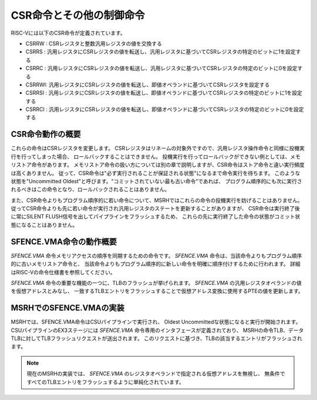 CSR命令とその他の制御命令
=========================

RISC-Vには以下のCSR命令が定義されています。

- CSRRW : CSRレジスタと整数汎用レジスタの値を交換する
- CSRRS : 汎用レジスタにCSRレジスタの値を転送し、汎用レジスタに基づいてCSRレジスタの特定のビットに1を設定する
- CSRRC : 汎用レジスタにCSRレジスタの値を転送し、汎用レジスタに基づいてCSRレジスタの特定のビットに0を設定する
- CSRRWI: 汎用レジスタにCSRレジスタの値を転送し、即値オペランドに基づいてCSRレジスタを設定する
- CSRRSI : 汎用レジスタにCSRレジスタの値を転送し、即値オペランドに基づいてCSRレジスタの特定のビットに1を設定する
- CSRRCI : 汎用レジスタにCSRレジスタの値を転送し、即値オペランドに基づいてCSRレジスタの特定のビットに0を設定する

CSR命令動作の概要
-----------------

これらの命令はCSRレジスタを変更します。
CSRレジスタはリネームの対象外ですので、汎用レジスタ操作命令と同様に投機実行を行ってしまった場合、
ロールバックすることはできません。
投機実行を行ってロールバックができない例としては、メモリストア命令があります。
メモリストア命令の扱い方については別の章で説明しますが、CSR命令はストア命令と違い実行頻度は高くありません。
従って、CSR命令は"必ず実行されることが保証される状態"になるまで命令実行を待ちます。
このような状態を"Uncommitted Oldest"と呼びます。"コミットされていない最も古い命令"であれば、
プログラム順序的にも次に実行されるべきはこの命令となり、ロールバックされることはありません。

また、CSR命令よりもプログラム順序的に若い命令について、MSRHではこれらの命令の投機実行を妨げることはありません。
従ってCSR命令よりも先に若い命令が実行され汎用レジスタのステートを更新することがありますが、
CSR命令は実行終了後に常にSILENT FLUSH信号を出してパイプラインをフラッシュするため、
これらの先に実行終了した命令の状態がコミット状態になることはありません。

SFENCE.VMA命令の動作概要
------------------------

`SFENCE.VMA` 命令メモリアクセスの順序を同期するための命令です。
`SFENCE.VMA` 命令は、当該命令よりもプログラム順序的に古いメモリストア命令と、
当該命令よりもプログラム順序的に新しい命令を明確に順序付けするために行われます。
詳細はRISC-Vの命令仕様書を参照してください。

`SFENCE.VMA` 命令の重要な機能の一つに、TLBのフラッシュが挙げられます。
`SFENCE.VMA` の汎用レジスタオペランドの値を仮想アドレスとみなし、
一致するTLBエントリをフラッシュすることで仮想アドレス変換に使用するPTEの値を更新します。


MSRHでのSFENCE.VMAの実装
------------------------

MSRHでは、SFENCE.VMA命令はCSUパイプラインで実行され、
Oldest Uncommittedな状態になると実行が開始されます。
CSUパイプラインのEX3ステージには `SFENCE.VMA` 命令専用のインタフェースが定義されており、
MSRHの命令TLB、データTLBに対してTLBフラッシュリクエストが送出されます。
このリクエストに基づき、TLBの該当するエントリがフラッシュされます。

.. note::
   現在のMSRHの実装では、 `SFENCE.VMA` のレジスタオペランドで指定される仮想アドレスを無視し、
   無条件ですべてのTLBエントリをフラッシュするように単純化されています。
